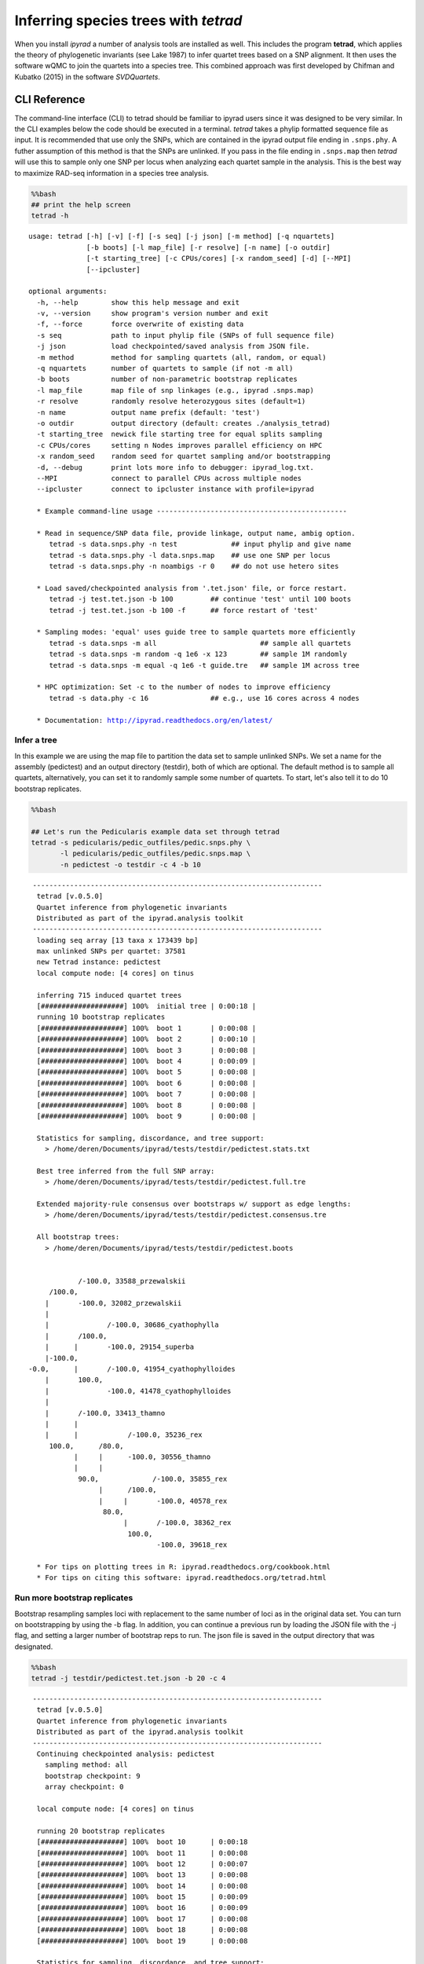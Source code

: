 
Inferring species trees with *tetrad*
=====================================

When you install *ipyrad* a number of analysis tools are installed as
well. This includes the program **tetrad**, which applies the theory of
phylogenetic invariants (see Lake 1987) to infer quartet trees based on
a SNP alignment. It then uses the software wQMC to join the quartets
into a species tree. This combined approach was first developed by
Chifman and Kubatko (2015) in the software *SVDQuartets*.

CLI Reference
-------------

The command-line interface (CLI) to tetrad should be familiar to ipyrad
users since it was designed to be very similar. In the CLI examples
below the code should be executed in a terminal. *tetrad* takes a phylip
formatted sequence file as input. It is recommended that use only the
SNPs, which are contained in the ipyrad output file ending in
``.snps.phy``. A futher assumption of this method is that the SNPs are
unlinked. If you pass in the file ending in ``.snps.map`` then *tetrad*
will use this to sample only one SNP per locus when analyzing each
quartet sample in the analysis. This is the best way to maximize RAD-seq
information in a species tree analysis.

.. code:: python

    %%bash
    ## print the help screen
    tetrad -h


.. parsed-literal::

    usage: tetrad [-h] [-v] [-f] [-s seq] [-j json] [-m method] [-q nquartets]
                  [-b boots] [-l map_file] [-r resolve] [-n name] [-o outdir]
                  [-t starting_tree] [-c CPUs/cores] [-x random_seed] [-d] [--MPI]
                  [--ipcluster]
    
    optional arguments:
      -h, --help        show this help message and exit
      -v, --version     show program's version number and exit
      -f, --force       force overwrite of existing data
      -s seq            path to input phylip file (SNPs of full sequence file)
      -j json           load checkpointed/saved analysis from JSON file.
      -m method         method for sampling quartets (all, random, or equal)
      -q nquartets      number of quartets to sample (if not -m all)
      -b boots          number of non-parametric bootstrap replicates
      -l map_file       map file of snp linkages (e.g., ipyrad .snps.map)
      -r resolve        randomly resolve heterozygous sites (default=1)
      -n name           output name prefix (default: 'test')
      -o outdir         output directory (default: creates ./analysis_tetrad)
      -t starting_tree  newick file starting tree for equal splits sampling
      -c CPUs/cores     setting n Nodes improves parallel efficiency on HPC
      -x random_seed    random seed for quartet sampling and/or bootstrapping
      -d, --debug       print lots more info to debugger: ipyrad_log.txt.
      --MPI             connect to parallel CPUs across multiple nodes
      --ipcluster       connect to ipcluster instance with profile=ipyrad
    
      * Example command-line usage ---------------------------------------------- 
    
      * Read in sequence/SNP data file, provide linkage, output name, ambig option. 
         tetrad -s data.snps.phy -n test             ## input phylip and give name
         tetrad -s data.snps.phy -l data.snps.map    ## use one SNP per locus
         tetrad -s data.snps.phy -n noambigs -r 0    ## do not use hetero sites
    
      * Load saved/checkpointed analysis from '.tet.json' file, or force restart. 
         tetrad -j test.tet.json -b 100         ## continue 'test' until 100 boots
         tetrad -j test.tet.json -b 100 -f      ## force restart of 'test'
    
      * Sampling modes: 'equal' uses guide tree to sample quartets more efficiently 
         tetrad -s data.snps -m all                         ## sample all quartets
         tetrad -s data.snps -m random -q 1e6 -x 123        ## sample 1M randomly
         tetrad -s data.snps -m equal -q 1e6 -t guide.tre   ## sample 1M across tree
    
      * HPC optimization: Set -c to the number of nodes to improve efficiency
         tetrad -s data.phy -c 16               ## e.g., use 16 cores across 4 nodes
    
      * Documentation: http://ipyrad.readthedocs.org/en/latest/
        


Infer a tree
~~~~~~~~~~~~

In this example we are using the map file to partition the data set to
sample unlinked SNPs. We set a name for the assembly (pedictest) and an
output directory (testdir), both of which are optional. The default
method is to sample all quartets, alternatively, you can set it to
randomly sample some number of quartets. To start, let's also tell it to
do 10 bootstrap replicates.

.. code:: python

    %%bash
    
    ## Let's run the Pedicularis example data set through tetrad
    tetrad -s pedicularis/pedic_outfiles/pedic.snps.phy \
           -l pedicularis/pedic_outfiles/pedic.snps.map \
           -n pedictest -o testdir -c 4 -b 10


.. parsed-literal::

    
     ----------------------------------------------------------------------
      tetrad [v.0.5.0]
      Quartet inference from phylogenetic invariants
      Distributed as part of the ipyrad.analysis toolkit
     ----------------------------------------------------------------------  
      loading seq array [13 taxa x 173439 bp]
      max unlinked SNPs per quartet: 37581
      new Tetrad instance: pedictest
      local compute node: [4 cores] on tinus
    
      inferring 715 induced quartet trees
      [####################] 100%  initial tree | 0:00:18 |  
      running 10 bootstrap replicates
      [####################] 100%  boot 1       | 0:00:08 |  
      [####################] 100%  boot 2       | 0:00:10 |  
      [####################] 100%  boot 3       | 0:00:08 |  
      [####################] 100%  boot 4       | 0:00:09 |  
      [####################] 100%  boot 5       | 0:00:08 |  
      [####################] 100%  boot 6       | 0:00:08 |  
      [####################] 100%  boot 7       | 0:00:08 |  
      [####################] 100%  boot 8       | 0:00:08 |  
      [####################] 100%  boot 9       | 0:00:08 |  
    
      Statistics for sampling, discordance, and tree support:
        > /home/deren/Documents/ipyrad/tests/testdir/pedictest.stats.txt
        
      Best tree inferred from the full SNP array:
        > /home/deren/Documents/ipyrad/tests/testdir/pedictest.full.tre
        
      Extended majority-rule consensus over bootstraps w/ support as edge lengths:
        > /home/deren/Documents/ipyrad/tests/testdir/pedictest.consensus.tre
    
      All bootstrap trees:
        > /home/deren/Documents/ipyrad/tests/testdir/pedictest.boots
        
    
                /-100.0, 33588_przewalskii
         /100.0, 
        |       \-100.0, 32082_przewalskii
        |
        |              /-100.0, 30686_cyathophylla
        |       /100.0, 
        |      |       \-100.0, 29154_superba
        |-100.0, 
    -0.0,      |       /-100.0, 41954_cyathophylloides
        |       \100.0, 
        |              \-100.0, 41478_cyathophylloides
        |
        |       /-100.0, 33413_thamno
        |      |
        |      |            /-100.0, 35236_rex
         \100.0,      /80.0, 
               |     |      \-100.0, 30556_thamno
               |     |
                \90.0,             /-100.0, 35855_rex
                     |      /100.0, 
                     |     |       \-100.0, 40578_rex
                      \80.0, 
                           |       /-100.0, 38362_rex
                            \100.0, 
                                   \-100.0, 39618_rex
    
      * For tips on plotting trees in R: ipyrad.readthedocs.org/cookbook.html     
      * For tips on citing this software: ipyrad.readthedocs.org/tetrad.html 
        


Run more bootstrap replicates
~~~~~~~~~~~~~~~~~~~~~~~~~~~~~

Bootstrap resampling samples loci with replacement to the same number of
loci as in the original data set. You can turn on bootstrapping by using
the -b flag. In addition, you can continue a previous run by loading the
JSON file with the -j flag, and setting a larger number of bootstrap
reps to run. The json file is saved in the output directory that was
designated.

.. code:: python

    %%bash
    tetrad -j testdir/pedictest.tet.json -b 20 -c 4


.. parsed-literal::

    
     ----------------------------------------------------------------------
      tetrad [v.0.5.0]
      Quartet inference from phylogenetic invariants
      Distributed as part of the ipyrad.analysis toolkit
     ----------------------------------------------------------------------  
      Continuing checkpointed analysis: pedictest
        sampling method: all
        bootstrap checkpoint: 9
        array checkpoint: 0
    
      local compute node: [4 cores] on tinus
    
      running 20 bootstrap replicates
      [####################] 100%  boot 10      | 0:00:18  
      [####################] 100%  boot 11      | 0:00:08  
      [####################] 100%  boot 12      | 0:00:07  
      [####################] 100%  boot 13      | 0:00:08  
      [####################] 100%  boot 14      | 0:00:08  
      [####################] 100%  boot 15      | 0:00:09  
      [####################] 100%  boot 16      | 0:00:09  
      [####################] 100%  boot 17      | 0:00:08  
      [####################] 100%  boot 18      | 0:00:08  
      [####################] 100%  boot 19      | 0:00:08  
    
      Statistics for sampling, discordance, and tree support:
        > /home/deren/Documents/ipyrad/tests/testdir/pedictest.stats.txt
        
      Best tree inferred from the full SNP array:
        > /home/deren/Documents/ipyrad/tests/testdir/pedictest.full.tre
        
      Extended majority-rule consensus over bootstraps w/ support as edge lengths:
        > /home/deren/Documents/ipyrad/tests/testdir/pedictest.consensus.tre
    
      All bootstrap trees:
        > /home/deren/Documents/ipyrad/tests/testdir/pedictest.boots
        
    
                /-100.0, 33588_przewalskii
         /100.0, 
        |       \-100.0, 32082_przewalskii
        |
        |              /-100.0, 30686_cyathophylla
        |       /100.0, 
        |      |       \-100.0, 29154_superba
        |-100.0, 
    -0.0,      |       /-100.0, 41954_cyathophylloides
        |       \100.0, 
        |              \-100.0, 41478_cyathophylloides
        |
        |       /-100.0, 33413_thamno
        |      |
        |      |            /-100.0, 35236_rex
         \100.0,      /90.0, 
               |     |      \-100.0, 30556_thamno
               |     |
                \95.0,             /-100.0, 35855_rex
                     |      /100.0, 
                     |     |       \-100.0, 40578_rex
                      \60.0, 
                           |       /-100.0, 38362_rex
                            \100.0, 
                                   \-100.0, 39618_rex
    
      * For tips on plotting trees in R: ipyrad.readthedocs.org/cookbook.html     
      * For tips on citing this software: ipyrad.readthedocs.org/tetrad.html 
        


API Reference
~~~~~~~~~~~~~

A more fun way to run *tetrad* is using the *ipyrad* API. Here you can
access the underlying Class objects in Python. As you'll see below, this
can be particularly nice because *ipyrad* has some additional tools for
downstream analysis of the *tetrad* results. For example, *tetrad* saves
information that can be used to calculate ABBA-BABA test results.

If you are running the API then you must have an ipcluster instance
started in order to parallelize your code. This can be started locally
by opening a separate terminal and running (``ipcluster start -n=10``)
to start 10 engines. Or, to run your code on a remote cluster set up
your ipcluster instance following `this
tutorial <http://ipyrad.readthedocs.io/HPC_Tunnel.html>`__.

.. code:: python

    from ipyrad.analysis.tetrad import Tetrad

.. code:: python

    ## Create a Quartet Class object and enter default params
    data = Tetrad(name="api2",
                  wdir="testdir",
                  mapfile="pedicularis/pedic_outfiles/pedic.snps.map",
                  seqfile="pedicularis/pedic_outfiles/pedic.snps.phy")


.. parsed-literal::

      loading seq array [13 taxa x 173439 bp]
      max unlinked SNPs per quartet: 37581


.. code:: python

    ## Infer the best tree
    data.run()


.. parsed-literal::

      local compute node: [4 cores] on tinus
    
      inferring 715 induced quartet trees
      [####################] 100%  initial tree | 0:00:20 |  
    
      Statistics for sampling, discordance, and tree support:
        > /home/deren/Documents/ipyrad/tests/testdir/api2.stats.txt
        
      Best tree inferred from the full SNP array:
        > /home/deren/Documents/ipyrad/tests/testdir/api2.full.tre
        
    
                   /-38362_rex
                /-|
               |   \-39618_rex
             /-|
            |  |   /-35855_rex
            |   \-|
          /-|      \-40578_rex
         |  |
         |  |   /-30556_thamno
       /-|   \-|
      |  |      \-35236_rex
      |  |
      |   \-33413_thamno
      |
      |      /-29154_superba
      |   /-|
    --|  |   \-30686_cyathophylla
      |--|
      |  |   /-41478_cyathophylloides
      |   \-|
      |      \-41954_cyathophylloides
      |
      |   /-32082_przewalskii
       \-|
          \-33588_przewalskii
    
      * For tips on plotting trees in R: ipyrad.readthedocs.org/cookbook.html     
      * For tips on citing this software: ipyrad.readthedocs.org/tetrad.html 
        


.. code:: python

    ## run additional bootstrap replicates
    data.nboots = 10
    data.run()


.. parsed-literal::

      local compute node: [4 cores] on tinus
    
      running 10 bootstrap replicates
      [####################] 100%  boot 1       | 0:00:08 |  
      [####################] 100%  boot 2       | 0:00:09 |  
      [####################] 100%  boot 3       | 0:00:08 |  
      [####################] 100%  boot 4       | 0:00:09 |  
      [####################] 100%  boot 5       | 0:00:09 |  
      [####################] 100%  boot 6       | 0:00:07 |  
      [####################] 100%  boot 7       | 0:00:08 |  
      [####################] 100%  boot 8       | 0:00:08 |  
      [####################] 100%  boot 9       | 0:00:08 |  
    
      Statistics for sampling, discordance, and tree support:
        > /home/deren/Documents/ipyrad/tests/testdir/api2.stats.txt
        
      Best tree inferred from the full SNP array:
        > /home/deren/Documents/ipyrad/tests/testdir/api2.full.tre
        
      Extended majority-rule consensus over bootstraps w/ support as edge lengths:
        > /home/deren/Documents/ipyrad/tests/testdir/api2.consensus.tre
    
      All bootstrap trees:
        > /home/deren/Documents/ipyrad/tests/testdir/api2.boots
        
    
                /-100.0, 33588_przewalskii
         /100.0, 
        |       \-100.0, 32082_przewalskii
        |
        |              /-100.0, 30686_cyathophylla
        |       /100.0, 
        |      |       \-100.0, 29154_superba
        |-100.0, 
    -0.0,      |       /-100.0, 41954_cyathophylloides
        |       \100.0, 
        |              \-100.0, 41478_cyathophylloides
        |
        |       /-100.0, 33413_thamno
        |      |
        |      |              /-100.0, 35236_rex
         \100.0,       /100.0, 
               |      |       \-100.0, 30556_thamno
               |      |
                \100.0,             /-100.0, 35855_rex
                      |      /100.0, 
                      |     |       \-100.0, 40578_rex
                       \80.0, 
                            |       /-100.0, 38362_rex
                             \100.0, 
                                    \-100.0, 39618_rex
    
      * For tips on plotting trees in R: ipyrad.readthedocs.org/cookbook.html     
      * For tips on citing this software: ipyrad.readthedocs.org/tetrad.html 
        


Alternatively, sample a subset of quartets
~~~~~~~~~~~~~~~~~~~~~~~~~~~~~~~~~~~~~~~~~~

.. code:: python

    ## Create a Quartet Class object and enter params
    sub = Tetrad(name="api",
                 wdir="testdir",
                 method="random", 
                 nquartets=400, 
                 nboots=10,
                 mapfile="pedicularis/pedic_outfiles/pedic.snps.map",
                 seqfile="pedicularis/pedic_outfiles/pedic.snps.phy")
    
    ## run inference
    sub.run()


.. parsed-literal::

      loading seq array [13 taxa x 173439 bp]
      max unlinked SNPs per quartet: 37581
      local compute node: [4 cores] on tinus
    
      inferring 715 induced quartet trees
      [####################] 100%  initial tree | 0:00:09 |  
      running 10 bootstrap replicates
      [####################] 100%  boot 1       | 0:00:09 |  
      [####################] 100%  boot 2       | 0:00:09 |  
      [####################] 100%  boot 3       | 0:00:08 |  
      [####################] 100%  boot 4       | 0:00:08 |  
      [####################] 100%  boot 5       | 0:00:08 |  
      [####################] 100%  boot 6       | 0:00:08 |  
      [####################] 100%  boot 7       | 0:00:09 |  
      [####################] 100%  boot 8       | 0:00:08 |  
      [####################] 100%  boot 9       | 0:00:09 |  
    
      Statistics for sampling, discordance, and tree support:
        > /home/deren/Documents/ipyrad/tests/testdir/api.stats.txt
        
      Best tree inferred from the full SNP array:
        > /home/deren/Documents/ipyrad/tests/testdir/api.full.tre
        
      Extended majority-rule consensus over bootstraps w/ support as edge lengths:
        > /home/deren/Documents/ipyrad/tests/testdir/api.consensus.tre
    
      All bootstrap trees:
        > /home/deren/Documents/ipyrad/tests/testdir/api.boots
        
    
         /-100.0, 33413_thamno
        |
        |              /-100.0, 35236_rex
        |       /100.0, 
        |      |       \-100.0, 30556_thamno
        |      |
        |-100.0,             /-100.0, 35855_rex
        |      |      /100.0, 
        |      |     |       \-100.0, 40578_rex
    -0.0,       \80.0, 
        |            |       /-100.0, 38362_rex
        |             \100.0, 
        |                    \-100.0, 39618_rex
        |
        |              /-100.0, 33588_przewalskii
        |       /100.0, 
        |      |       \-100.0, 32082_przewalskii
        |      |
         \100.0,              /-100.0, 30686_cyathophylla
               |       /100.0, 
               |      |       \-100.0, 29154_superba
                \100.0, 
                      |       /-100.0, 41954_cyathophylloides
                       \100.0, 
                              \-100.0, 41478_cyathophylloides
    
      * For tips on plotting trees in R: ipyrad.readthedocs.org/cookbook.html     
      * For tips on citing this software: ipyrad.readthedocs.org/tetrad.html 
        


What does *tetrad* do differently from *svdquartets*?
~~~~~~~~~~~~~~~~~~~~~~~~~~~~~~~~~~~~~~~~~~~~~~~~~~~~~

Not too much currently. But we have plans to expand it. Importantly,
however, the code is open source meaning that anybody can read it and
contribute it, which is not the case for Paup\*. *tetrad* is also easier
to install usign conda and therefore easier to setup on an HPC cluster
or local machine.

Plot the resulting tree in R
~~~~~~~~~~~~~~~~~~~~~~~~~~~~

The trees are unrooted and support values are on the edges. This can be
a bit confusing, but is in fact a recommended way to store support
values as it is more secure from being confused when trees are
re-rooted.

.. code:: python

    ## this command allows us to run R code in a Jupyter notebook.
    %load_ext rpy2.ipython

.. code:: python

    %%R -w 500 -h 500
    
    ## load ape
    library(ape)
    
    ## read in the tree, root it, and ladderize
    tre <- read.tree("~/Documents/ipyrad/tests/testdir/api.consensus.tre")
    rtre <- root(tre, c("33588_przewalskii", "32082_przewalskii"))
    ltre <- ladderize(rtre)
    
    ## plot the tre
    plot(ltre, use.edge.length=FALSE)
    edgelabels(ltre$edge.length)



.. image:: cookbook-quartet-species-tree_files/cookbook-quartet-species-tree_17_0.png


Introgression analysis from *tetrad* results
~~~~~~~~~~~~~~~~~~~~~~~~~~~~~~~~~~~~~~~~~~~~

